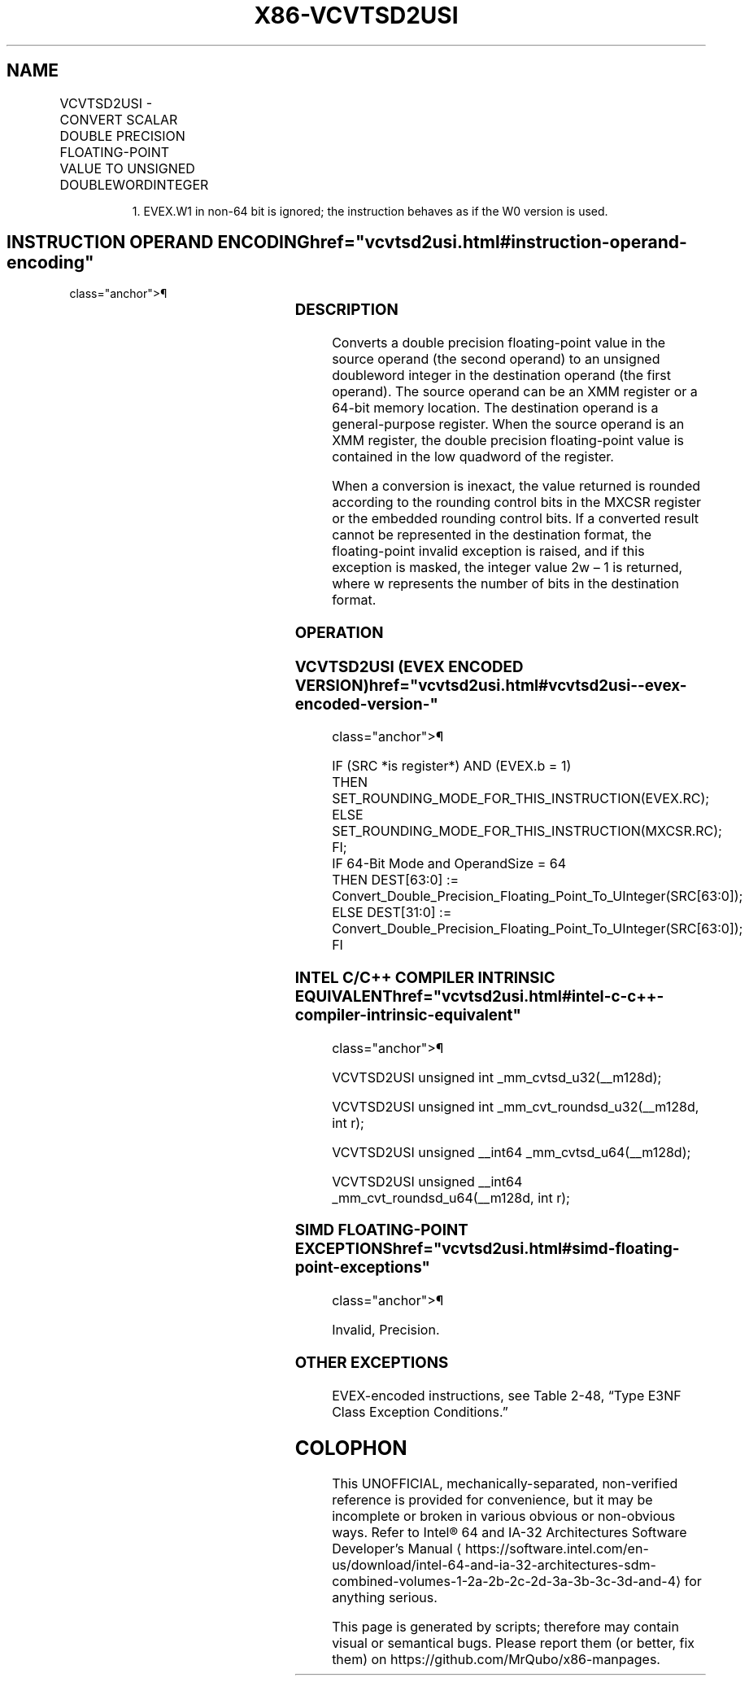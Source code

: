 '\" t
.nh
.TH "X86-VCVTSD2USI" "7" "December 2023" "Intel" "Intel x86-64 ISA Manual"
.SH NAME
VCVTSD2USI - CONVERT SCALAR DOUBLE PRECISION FLOATING-POINT VALUE TO UNSIGNED DOUBLEWORDINTEGER
.TS
allbox;
l l l l l 
l l l l l .
\fBOpcode/Instruction\fP	\fBOp/En\fP	\fB64/32 Bit Mode Support\fP	\fBCPUID Feature Flag\fP	\fBDescription\fP
T{
EVEX.LLIG.F2.0F.W0 79 /r VCVTSD2USI r32, xmm1/m64{er}
T}	A	V/V	AVX512F	T{
Convert one double precision floating-point value from xmm1/m64 to one unsigned doubleword integer r32.
T}
T{
EVEX.LLIG.F2.0F.W1 79 /r VCVTSD2USI r64, xmm1/m64{er}
T}	A	V/N.E.1	AVX512F	T{
Convert one double precision floating-point value from xmm1/m64 to one unsigned quadword integer zero-extended into r64.
T}
.TE

.PP
.RS

.PP
1\&. EVEX.W1 in non-64 bit is ignored; the instruction behaves as if
the W0 version is used.

.RE

.SH INSTRUCTION OPERAND ENCODING  href="vcvtsd2usi.html#instruction-operand-encoding"
class="anchor">¶

.TS
allbox;
l l l l l l 
l l l l l l .
\fBOp/En\fP	\fBTuple Type\fP	\fBOperand 1\fP	\fBOperand 2\fP	\fBOperand 3\fP	\fBOperand 4\fP
A	Tuple1 Fixed	ModRM:reg (w)	ModRM:r/m (r)	N/A	N/A
.TE

.SS DESCRIPTION
Converts a double precision floating-point value in the source operand
(the second operand) to an unsigned doubleword integer in the
destination operand (the first operand). The source operand can be an
XMM register or a 64-bit memory location. The destination operand is a
general-purpose register. When the source operand is an XMM register,
the double precision floating-point value is contained in the low
quadword of the register.

.PP
When a conversion is inexact, the value returned is rounded according to
the rounding control bits in the MXCSR register or the embedded rounding
control bits. If a converted result cannot be represented in the
destination format, the floating-point invalid exception is raised, and
if this exception is masked, the integer value 2w – 1 is
returned, where w represents the number of bits in the destination
format.

.SS OPERATION
.SS VCVTSD2USI (EVEX ENCODED VERSION)  href="vcvtsd2usi.html#vcvtsd2usi--evex-encoded-version-"
class="anchor">¶

.EX
IF (SRC *is register*) AND (EVEX.b = 1)
    THEN
        SET_ROUNDING_MODE_FOR_THIS_INSTRUCTION(EVEX.RC);
    ELSE
        SET_ROUNDING_MODE_FOR_THIS_INSTRUCTION(MXCSR.RC);
FI;
IF 64-Bit Mode and OperandSize = 64
    THEN DEST[63:0] := Convert_Double_Precision_Floating_Point_To_UInteger(SRC[63:0]);
    ELSE DEST[31:0] := Convert_Double_Precision_Floating_Point_To_UInteger(SRC[63:0]);
FI
.EE

.SS INTEL C/C++ COMPILER INTRINSIC EQUIVALENT  href="vcvtsd2usi.html#intel-c-c++-compiler-intrinsic-equivalent"
class="anchor">¶

.EX
VCVTSD2USI unsigned int _mm_cvtsd_u32(__m128d);

VCVTSD2USI unsigned int _mm_cvt_roundsd_u32(__m128d, int r);

VCVTSD2USI unsigned __int64 _mm_cvtsd_u64(__m128d);

VCVTSD2USI unsigned __int64 _mm_cvt_roundsd_u64(__m128d, int r);
.EE

.SS SIMD FLOATING-POINT EXCEPTIONS  href="vcvtsd2usi.html#simd-floating-point-exceptions"
class="anchor">¶

.PP
Invalid, Precision.

.SS OTHER EXCEPTIONS
EVEX-encoded instructions, see Table
2-48, “Type E3NF Class Exception Conditions.”

.SH COLOPHON
This UNOFFICIAL, mechanically-separated, non-verified reference is
provided for convenience, but it may be
incomplete or
broken in various obvious or non-obvious ways.
Refer to Intel® 64 and IA-32 Architectures Software Developer’s
Manual
\[la]https://software.intel.com/en\-us/download/intel\-64\-and\-ia\-32\-architectures\-sdm\-combined\-volumes\-1\-2a\-2b\-2c\-2d\-3a\-3b\-3c\-3d\-and\-4\[ra]
for anything serious.

.br
This page is generated by scripts; therefore may contain visual or semantical bugs. Please report them (or better, fix them) on https://github.com/MrQubo/x86-manpages.
